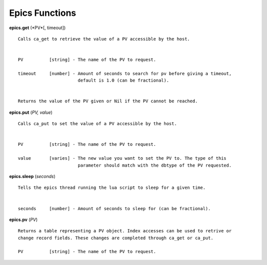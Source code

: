 ===============
Epics Functions
===============

**epics.get** (*PV*[, timeout])

::

   Calls ca_get to retrieve the value of a PV accessible by the host.


   PV          [string] - The name of the PV to request.

   timeout     [number] - Amount of seconds to search for pv before giving a timeout, 
                          default is 1.0 (can be fractional).


   Returns the value of the PV given or Nil if the PV cannot be reached.

**epics.put** (*PV, value*)

::

   Calls ca_put to set the value of a PV accessible by the host.


   PV          [string] - The name of the PV to request.

   value       [varies] - The new value you want to set the PV to. The type of this
                          parameter should match with the dbtype of the PV requested.

**epics.sleep** (*seconds*)

::

   Tells the epics thread running the lua script to sleep for a given time.


   seconds     [number] - Amount of seconds to sleep for (can be fractional).

**epics.pv** (*PV*)

::

   Returns a table representing a PV object. Index accesses can be used to retrive or
   change record fields. These changes are completed through ca_get or ca_put.

   PV          [string] - The name of the PV to request.
